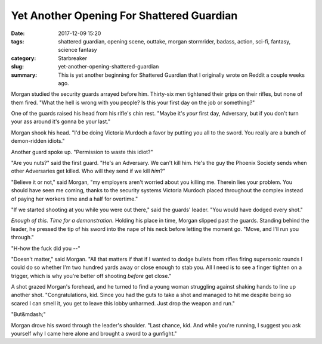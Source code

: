 Yet Another Opening For Shattered Guardian
##########################################

:date: 2017-12-09 15:20
:tags: shattered guardian, opening scene, outtake, morgan stormrider, badass, action, sci-fi, fantasy, science fantasy
:category: Starbreaker
:slug: yet-another-opening-shattered-guardian
:summary: This is yet another beginning for Shattered Guardian that I originally wrote on Reddit a couple weeks ago.


Morgan studied the security guards arrayed before him.  Thirty-six men
tightened their grips on their rifles, but none of them fired.  "What the
hell is wrong with you people?  Is this your first day on the job or
something?"

One of the guards raised his head from his rifle's chin rest.  "Maybe it's
*your* first day, Adversary, but if you don't turn your ass around it's
gonna be your last."

Morgan shook his head.  "I'd be doing Victoria Murdoch a favor by putting
you all to the sword.  You really are a bunch of demon-ridden idiots."

Another guard spoke up.  "Permission to waste this idiot?"

"Are you nuts?" said the first guard.  "He's an Adversary.  We can't kill
him.  He's the guy the Phoenix Society sends when other Adversaries get
killed.  Who will they send if we kill *him*?"

"Believe it or not," said Morgan, "my employers aren't worried about you
killing me.  Therein lies your problem.  You should have seen me coming,
thanks to the security systems Victoria Murdoch placed throughout the
complex instead of paying her workers time and a half for overtime."

"If we started shooting at you while you were out there," said the guards'
leader.  "You would have dodged every shot."

*Enough of this.  Time for a demonstration.* Holding his place in time,
Morgan slipped past the guards.  Standing behind the leader, he pressed the
tip of his sword into the nape of his neck before letting the moment go. 
"Move, and I'll run you through."

"H-how the fuck did you --"

"Doesn't matter," said Morgan.  "All that matters if that if I wanted to
dodge bullets from rifles firing supersonic rounds I could do so whether I'm
two hundred yards away or close enough to stab you.  All I need is to see a
finger tighten on a trigger, which is why you're better off shooting
*before* get close."

A shot grazed Morgan's forehead, and he turned to find a young woman
struggling against shaking hands to line up another shot.  "Congratulations,
kid.  Since you had the guts to take a shot and managed to hit me despite
being so scared I can smell it, you get to leave this lobby unharmed.  Just
drop the weapon and run."

"But&mdash;"

Morgan drove his sword through the leader's shoulder.  "Last chance, kid. 
And while you're running, I suggest you ask yourself why I came here alone
and brought a sword to a gunfight."
